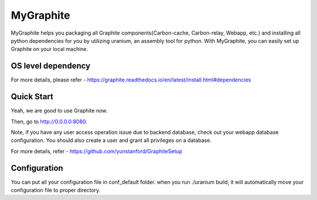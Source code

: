 MyGraphite
==========

MyGraphite helps you packaging all Graphite components(Carbon-cache, Carbon-relay, Webapp, etc.) 
and installing all python dependencies for you by utilizing uranium, an assembly tool for python.
With MyGraphite, you can easily set up Graphite on your local machine.


-------------------
OS level dependency
-------------------

.. code::
    """
      for broken image issue
    """
    brew install cairo
    brew install py2cairo

    """
      If you are using mysql as webapp backend database
    """
    brew install mysql

For more details, please refer
- https://graphite.readthedocs.io/en/latest/install.html#dependencies


-----------
Quick Start
-----------
.. code::
    """
      Clone the repo
    """
    git clone git@github.com:yunstanford/MyGraphite.git
    """
      Set up uranium
    """
    ./uranium

    """
      Set up all graphite components in one command line
    """
    ./uranium build

Yeah, we are good to use Graphite now.

.. code::
    """
      activate virtual env
    """
    source ./bin/activate
    """
      Start a single carbon-relay
    """
    python ./bin/carbon-relay.py --instance=a start
    """
      Start a single carbon-cache
    """
    python ./bin/carbon-cache.py --instance=a start
    """
      Start a bunch of carbon-cache and carbon-relay instances once.
    """
    # start all daemons
    ./bin/run
    # shutdown all daemons
    ./bin/shutdown

    """
      Start webapp
    """
    python ./bin/run-graphite-devel-server.py .

Then, go to http://0.0.0.0:8080.

Note, if you have any user access operation issue due to backend database, check out your webapp
database configuration. You should also create a user and grant all privileges on a database.

For more details, refer
- https://github.com/yunstanford/GraphiteSetup


-------------
Configuration
-------------

You can put all your configuration file in conf_default folder. when you run ./uranium build, it will
automatically move your configuration file to proper directory.

